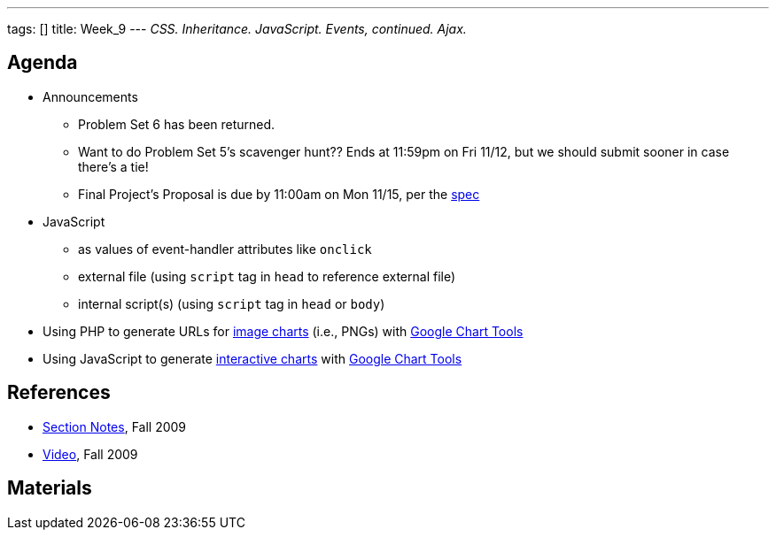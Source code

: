 ---
tags: []
title: Week_9
---
_CSS. Inheritance. JavaScript. Events, continued. Ajax._

[[]]
Agenda
------

* Announcements
** Problem Set 6 has been returned.
** Want to do Problem Set 5's scavenger hunt?? Ends at 11:59pm on Fri
11/12, but we should submit sooner in case there's a tie!
** Final Project's Proposal is due by 11:00am on Mon 11/15, per the
http://www.cs50.net/projects/project.pdf[spec]
* JavaScript
** as values of event-handler attributes like `onclick`
** external file (using `script` tag in `head` to reference external
file)
** internal script(s) (using `script` tag in `head` or `body`)
* Using PHP to generate URLs for
http://code.google.com/apis/chart.html[image charts] (i.e., PNGs)
with http://code.google.com/apis/charttools/[Google Chart Tools]
* Using JavaScript to generate
http://code.google.com/apis/visualization/interactive_charts.html[interactive
charts] with http://code.google.com/apis/charttools/[Google Chart Tools]

[[]]
References
----------

* http://cdn.cs50.net/2009/fall/sections/9/section9.pdf[Section Notes],
Fall 2009
* http://cdn.cs50.net/2009/fall/sections/9/section9.flv?play[Video],
Fall 2009

[[]]
Materials
---------
